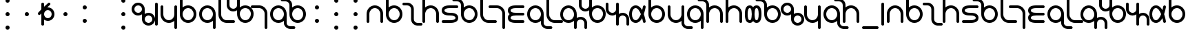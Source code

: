 SplineFontDB: 3.0
FontName: TheodianSans
FullName: Theodian Sans
FamilyName: Theodian Sans
Weight: Medium
Copyright: Copyright (C) from 2017 by Miles B Huff per CC BY-SA v4.0
Version: 001.000
StrokeWidth: 50
ItalicAngle: 0
UnderlinePosition: -500
UnderlineWidth: 100
Ascent: 500
Descent: 500
sfntRevision: 0x00010000
LayerCount: 2
Layer: 0 0 "Back"  1
Layer: 1 0 "Fore"  0
XUID: [1021 268 700552067 2524985]
FSType: 0
OS2Version: 4
OS2_WeightWidthSlopeOnly: 0
OS2_UseTypoMetrics: 1
CreationTime: 1508140712
ModificationTime: 1508468790
PfmFamily: 33
TTFWeight: 500
TTFWidth: 5
LineGap: 100
VLineGap: 0
Panose: 2 0 6 3 0 0 0 0 0 0
OS2TypoAscent: 0
OS2TypoAOffset: 1
OS2TypoDescent: 0
OS2TypoDOffset: 1
OS2TypoLinegap: 100
OS2WinAscent: 0
OS2WinAOffset: 1
OS2WinDescent: 0
OS2WinDOffset: 1
HheadAscent: 0
HheadAOffset: 1
HheadDescent: 0
HheadDOffset: 1
OS2SubXSize: 650
OS2SubYSize: 500
OS2SubXOff: 0
OS2SubYOff: -500
OS2SupXSize: 650
OS2SupYSize: 500
OS2SupXOff: 0
OS2SupYOff: 500
OS2StrikeYSize: 100
OS2StrikeYPos: 0
OS2FamilyClass: 2048
OS2Vendor: 'PfEd'
Lookup: 260 0 0 "Diacritics"  {"Diacritic positions"  } ['mark' ('DFLT' <'dflt' > 'latn' <'dflt' > ) ]
MarkAttachClasses: 1
DEI: 91125
LangName: 1033 "" "" "" "FontForge : Theodian Sans : 16-10-2017" 
Encoding: UnicodeBmp
Compacted: 1
UnicodeInterp: none
NameList: Adobe Glyph List
DisplaySize: -36
AntiAlias: 1
FitToEm: 1
WidthSeparation: 100
WinInfo: 0 36 12
BeginPrivate: 8
BlueValues 27 [-550 -300 300 425 550 550]
BlueScale 7 0.00396
BlueShift 1 0
StdHW 5 [376]
StdVW 5 [500]
StemSnapH 11 [20 21 376]
StemSnapV 9 [376 500]
ExpansionFactor 4 0.06
EndPrivate
TeXData: 1 0 0 734003 262144 262144 524288 1048576 262144 783286 444596 497025 792723 393216 433062 380633 303038 157286 324010 404750 52429 2506097 1059062 262144
AnchorClass2: "Diacritic below"  "Diacritic positions" "Diacritic above"  "Diacritic positions" 
BeginChars: 65537 118

StartChar: space
Encoding: 32 32 0
Width: 700
Flags: W
LayerCount: 2
EndChar

StartChar: hyphen
Encoding: 45 45 1
Width: 700
Flags: W
LayerCount: 2
EndChar

StartChar: A
Encoding: 65 65 2
Width: 700
Flags: W
HStem: -300 21<86 114 586 614> 200 100<259.912 440.088>
VStem: 50 100<-291.562 89.3276> 550 100<-291.562 89.3276>
AnchorPoint: "Diacritic above" 350 500 basechar 0
AnchorPoint: "Diacritic below" 350 -500 basechar 0
LayerCount: 2
Fore
Refer: 28 97 S 1 0 0 1 0 0 2
Validated: 1
EndChar

StartChar: B
Encoding: 66 66 3
Width: 700
Flags: W
HStem: -300 100<259.912 440.088> 200 100<259.869 440.088> 530 20<86 114>
VStem: 50 100<-89.3276 90.8491 224 541.562> 550 100<-90.0884 90.0884>
LayerCount: 2
Fore
Refer: 43 112 S 1 0 0 1 0 0 2
Validated: 1
EndChar

StartChar: C
Encoding: 67 67 4
Width: 626
Flags: W
HStem: -425 100<428.923 666.943> 325 100<-40.9824 196.073>
VStem: 264 100<-259.944 257.98>
LayerCount: 2
Fore
Refer: 30 99 S 1 0 0 1 0 0 2
Validated: 1
EndChar

StartChar: D
Encoding: 68 68 5
Width: 700
Flags: W
HStem: -300 21<87.5 115.5 587.5 615.5> 200 100<261.536 440.936> 530 20<87.5 115.5>
VStem: 50 100<-291.035 87.4133 224 541.035> 550 100<-291.035 89.3276>
LayerCount: 2
Fore
Refer: 47 116 S 1 0 0 1 0 0 2
Validated: 1
EndChar

StartChar: E
Encoding: 69 69 6
Width: 700
Flags: W
HStem: -300 100<59.0176 499.763> -50 100<201.085 499.763> 200 100<201.085 640.943>
VStem: 50 100<87.074 162.926> 550 100<-162.926 -87.074>
CounterMasks: 1 e0
AnchorPoint: "Diacritic below" 350 -500 basechar 0
AnchorPoint: "Diacritic above" 350 500 basechar 0
LayerCount: 2
Fore
Refer: 32 101 S 1 0 0 1 0 0 2
Validated: 1
EndChar

StartChar: F
Encoding: 70 70 7
Width: 700
Flags: W
HStem: -300 100<260.539 440.751> 200 100<260.362 440.751> 450 100<-252.942 -14.9226>
VStem: 50 100<-89.3276 90.8491 223 384.944> 550 100<-90.0884 90.0884>
LayerCount: 2
Fore
Refer: 33 102 S 1 0 0 1 0 0 2
Validated: 1
EndChar

StartChar: G
Encoding: 71 71 8
Width: 500
Flags: W
HStem: -300 100<260.672 641.562> 530 20<86 114>
VStem: 50 100<-89.3276 541.562>
LayerCount: 2
Fore
Refer: 38 107 S 1 0 0 1 0 0 2
Validated: 1
EndChar

StartChar: H
Encoding: 72 72 9
Width: 500
Flags: W
HStem: -550 21<385.5 412.5> 200 100<-140.942 237.093>
VStem: 350 100<-540.604 85.3>
LayerCount: 2
Fore
Refer: 35 104 S 1 0 0 1 0 0 2
Validated: 1
EndChar

StartChar: I
Encoding: 73 73 10
Width: 700
Flags: W
HStem: -300 100<200.876 641.562> -50 100<193.087 639.562> 200 100<200.876 641.562>
VStem: 50 100<-162.926 -83.1959 83.021 162.926>
CounterMasks: 1 e0
AnchorPoint: "Diacritic below" 350 -500 basechar 0
AnchorPoint: "Diacritic above" 350 500 basechar 0
LayerCount: 2
Fore
Refer: 36 105 S 1 0 0 1 0 0 2
Validated: 1
EndChar

StartChar: J
Encoding: 74 74 11
Width: 700
Flags: W
HStem: -550 100<715.932 954.982> -300 100<260.539 440.777> 200 100<260.539 440.751>
VStem: 50 100<-90.0884 90.0884> 550 100<-385.4 -224 -90.8491 89.3276>
LayerCount: 2
Fore
Refer: 52 121 S 1 0 0 1 0 0 2
Validated: 1
EndChar

StartChar: K
Encoding: 75 75 12
Width: 500
Flags: W
HStem: -300 100<260.672 641.562> 530 20<86 114>
VStem: 50 100<-89.3276 541.562>
LayerCount: 2
Fore
Refer: 38 107 S 1 0 0 1 0 0 2
Validated: 1
EndChar

StartChar: L
Encoding: 76 76 13
Width: 876
Flags: W
HStem: -550 21<586 614 962 990> -300 100<259.912 440.131> -174 100<712.589 860.633> 200 100<259.912 440.088>
VStem: 50 100<-90.0884 90.0884> 550 100<-541.562 -236.387 -90.8491 89.3276> 926 100<-541.562 -241.02>
LayerCount: 2
Fore
Refer: 39 108 S 1 0 0 1 0 0 2
Validated: 1
EndChar

StartChar: M
Encoding: 77 77 14
Width: 876
Flags: W
HStem: -300 100<435.064 615.241> 74 100<14.5606 162.848> 200 100<435.37 615.241> 530 20<-115.5 -87.5 260.5 288.5>
VStem: -150 100<241.02 541.035> 226 100<-89.3276 90.8491 235.945 541.035> 726 100<-87.9184 87.9184>
LayerCount: 2
Fore
Refer: 40 109 S 1 0 0 1 0 0 2
Validated: 1
EndChar

StartChar: N
Encoding: 78 78 15
Width: 752
Flags: W
HStem: -425 21<363.5 390.5 739.5 766.5> -49 100<113.093 267.943 489.093 637.077> 405 20<-12.5 14.5 363.5 390.5>
VStem: -50 100<113.6 415.604> 326 100<-415.604 -111.83 109.498 415.604> 702 100<-415.604 -114.056>
CounterMasks: 1 1c
LayerCount: 2
Fore
Refer: 41 110 S 1 0 0 1 0 0 2
Validated: 1
EndChar

StartChar: O
Encoding: 79 79 16
Width: 700
Flags: W
HStem: -300 100<223.161 349.266> 200 100<223.161 349.315>
VStem: 50 100<-108.733 108.733> 550 100<-283.668 -156.905 156.387 259.999>
AnchorPoint: "Diacritic below" 350 -500 basechar 0
AnchorPoint: "Diacritic above" 350 500 basechar 0
LayerCount: 2
Fore
Refer: 42 111 S 1 0 0 1 0 0 2
Validated: 1
EndChar

StartChar: P
Encoding: 80 80 17
Width: 700
Flags: W
HStem: -300 100<259.912 440.088> 200 100<259.869 440.088> 530 20<86 114>
VStem: 50 100<-89.3276 90.8491 224 541.562> 550 100<-90.0884 90.0884>
LayerCount: 2
Fore
Refer: 43 112 S 1 0 0 1 0 0 2
Validated: 1
EndChar

StartChar: Q
Encoding: 81 81 18
Width: 700
Flags: W
HStem: -550 100<716.112 953.5> -300 100<259.064 438.464> 280 20<84.5 112.5 584.5 612.5>
VStem: 50 100<-89.3276 291.035> 550 100<-382.98 -224 -87.4133 291.035>
LayerCount: 2
Fore
Refer: 62 331 S 1 0 0 1 0 0 2
Validated: 1
EndChar

StartChar: R
Encoding: 82 82 19
Width: 700
Flags: W
HStem: -550 21<585.5 612.5> -300 100<259.249 439.638> 200 100<259.249 439.461>
VStem: 50 100<-90.0884 90.0884> 550 100<-540.604 -223 -90.8491 89.3276>
LayerCount: 2
Fore
Refer: 45 114 S 1 0 0 1 0 0 2
Validated: 1
EndChar

StartChar: S
Encoding: 83 83 20
Width: 700
Flags: W
HStem: -300 21<87.5 115.5 587.5 615.5> 200 100<261.536 440.936> 450 100<-253.5 -16.1118>
VStem: 50 100<-291.035 87.4133 224 382.98> 550 100<-291.035 89.3276>
LayerCount: 2
Fore
Refer: 46 115 S 1 0 0 1 0 0 2
Validated: 1
EndChar

StartChar: T
Encoding: 84 84 21
Width: 700
Flags: W
HStem: -300 21<87.5 115.5 587.5 615.5> 200 100<261.536 440.936> 530 20<87.5 115.5>
VStem: 50 100<-291.035 87.4133 224 541.035> 550 100<-291.035 89.3276>
LayerCount: 2
Fore
Refer: 47 116 S 1 0 0 1 0 0 2
Validated: 1
EndChar

StartChar: U
Encoding: 85 85 22
Width: 700
Flags: W
HStem: -300 100<186.974 267.119 431.989 512.704> 200 100<186.974 267.711 431.761 512.704>
VStem: 50 100<-150.78 150.78> 299 101<-158.178 158.883> 550 100<-150.78 150.78>
AnchorPoint: "Diacritic below" 350 -500 basechar 0
AnchorPoint: "Diacritic above" 350 500 basechar 0
LayerCount: 2
Fore
Refer: 48 117 S 1 0 0 1 0 0 2
Validated: 1
EndChar

StartChar: V
Encoding: 86 86 23
Width: 700
Flags: W
HStem: -300 100<260.539 440.751> 200 100<260.362 440.751> 450 100<-252.942 -14.9226>
VStem: 50 100<-89.3276 90.8491 223 384.944> 550 100<-90.0884 90.0884>
LayerCount: 2
Fore
Refer: 33 102 S 1 0 0 1 0 0 2
Validated: 1
EndChar

StartChar: W
Encoding: 87 87 24
Width: 752
Flags: W
HStem: -425 100<490.746 636.048> -49 100<110.6 264.882 489.692 636.048> 325 100<114.746 260.048>
VStem: -50 100<114.367 259.633> 326 100<-257.98 -112.715 112.715 257.98> 702 100<-259.633 -114.367>
CounterMasks: 1 1c
LayerCount: 2
Fore
Refer: 50 119 S 1 0 0 1 0 0 2
Validated: 1
EndChar

StartChar: X
Encoding: 88 88 25
Width: 700
Flags: W
HStem: -550 21<587.5 615.5> -300 100<261.58 440.182> 280 20<87.5 115.5 587.5 615.5>
VStem: 50 100<-86.5091 291.035> 550 100<-541.035 -224 -88.8887 291.035>
LayerCount: 2
Fore
Refer: 51 120 S 1 0 0 1 0 0 2
Validated: 1
EndChar

StartChar: Y
Encoding: 89 89 26
Width: 700
Flags: W
HStem: -550 100<715.932 954.982> -300 100<260.539 440.777> 200 100<260.539 440.751>
VStem: 50 100<-90.0884 90.0884> 550 100<-385.4 -224 -90.8491 89.3276>
LayerCount: 2
Fore
Refer: 52 121 S 1 0 0 1 0 0 2
Validated: 1
EndChar

StartChar: Z
Encoding: 90 90 27
Width: 700
Flags: W
HStem: -300 21<87.5 115.5 587.5 615.5> 200 100<261.536 440.936> 450 100<-253.5 -16.1118>
VStem: 50 100<-291.035 87.4133 224 382.98> 550 100<-291.035 89.3276>
LayerCount: 2
Fore
Refer: 46 115 S 1 0 0 1 0 0 2
Validated: 1
EndChar

StartChar: a
Encoding: 97 97 28
Width: 700
Flags: W
HStem: -300 21G<86 114 586 614> 200 100<259.912 440.088>
VStem: 50 100<-291.562 89.3276> 550 100<-291.562 89.3276>
AnchorPoint: "Diacritic above" 350 500 basechar 0
AnchorPoint: "Diacritic below" 350 -500 basechar 0
LayerCount: 2
Fore
SplineSet
150 -250 m 2
 150 -278 128 -300 100 -300 c 0
 72 -300 50 -278 50 -250 c 2
 50 0 l 2
 50 166 184 300 350 300 c 0
 516 300 650 166 650 0 c 2
 650 -250 l 2
 650 -278 628 -300 600 -300 c 0
 572 -300 550 -278 550 -250 c 2
 550 0 l 2
 550 110 460 200 350 200 c 0
 240 200 150 110 150 0 c 2
 150 -250 l 2
EndSplineSet
Validated: 1
EndChar

StartChar: b
Encoding: 98 98 29
Width: 700
Flags: W
HStem: -300 100<259.912 440.088> 200 100<259.869 440.088> 530 20<86 114>
VStem: 50 100<-89.3276 90.8491 224 541.562> 550 100<-90.0884 90.0884>
LayerCount: 2
Fore
Refer: 43 112 S 1 0 0 1 0 0 2
Validated: 1
EndChar

StartChar: c
Encoding: 99 99 30
Width: 626
Flags: W
HStem: -425 100<428.923 666.943> 325 100<-40.9824 196.073>
VStem: 264 100<-259.944 257.98>
LayerCount: 2
Fore
SplineSet
485 -424 m 0
 359 -416 264 -312 264 -187 c 2
 264 187 l 2
 264 263 201 325 125 325 c 2
 1 325 l 2
 -26 325 -50 346 -50 375 c 0
 -50 404 -26 425 1 425 c 2
 125 425 l 2
 257 425 364 319 364 187 c 2
 364 -187 l 2
 364 -261 423 -325 501 -325 c 2
 627 -325 l 2
 654 -325 676 -348 676 -375 c 0
 676 -402 654 -425 627 -425 c 2
 501 -425 l 2
 496 -425 490 -424 485 -424 c 0
EndSplineSet
Validated: 1
EndChar

StartChar: d
Encoding: 100 100 31
Width: 700
Flags: W
HStem: -300 21<87.5 115.5 587.5 615.5> 200 100<261.536 440.936> 530 20<87.5 115.5>
VStem: 50 100<-291.035 87.4133 224 541.035> 550 100<-291.035 89.3276>
LayerCount: 2
Fore
Refer: 47 116 S 1 0 0 1 0 0 2
Validated: 1
EndChar

StartChar: e
Encoding: 101 101 32
Width: 700
Flags: W
HStem: -300 100<59.0176 499.763> -50 100<201.085 499.763> 200 100<201.085 640.943>
VStem: 50 100<87.074 162.926> 550 100<-162.926 -87.074>
CounterMasks: 1 e0
AnchorPoint: "Diacritic below" 350 -500 basechar 0
AnchorPoint: "Diacritic above" 350 500 basechar 0
LayerCount: 2
Fore
SplineSet
601 300 m 2
 628 300 650 277 650 250 c 0
 650 223 628 200 601 200 c 2
 351 200 l 2
 228 200 150 175 150 125 c 0
 150 75 228 50 351 50 c 0
 446 50 650 42 650 -125 c 0
 650 -292 446 -300 351 -300 c 2
 101 -300 l 2
 74 -300 50 -279 50 -250 c 0
 50 -221 74 -200 101 -200 c 2
 351 -200 l 2
 473 -200 550 -175 550 -125 c 0
 550 -75 473 -50 351 -50 c 0
 255 -50 50 -42 50 125 c 0
 50 292 255 300 351 300 c 2
 601 300 l 2
EndSplineSet
Validated: 1
EndChar

StartChar: f
Encoding: 102 102 33
Width: 700
Flags: W
HStem: -300 100<260.539 440.751> 200 100<260.362 440.751> 450 100<-252.942 -14.9226>
VStem: 50 100<-89.3276 90.8491 223 384.944> 550 100<-90.0884 90.0884>
LayerCount: 2
Fore
SplineSet
-71 549 m 0
 55 541 150 437 150 312 c 2
 150 223 l 1
 204 271 274 300 351 300 c 0
 516 300 650 166 650 0 c 0
 650 -166 516 -300 351 -300 c 0
 185 -300 50 -166 50 0 c 2
 50 312 l 2
 50 386 -9 450 -87 450 c 2
 -213 450 l 2
 -240 450 -262 473 -262 500 c 0
 -262 527 -240 550 -213 550 c 2
 -87 550 l 2
 -82 550 -76 549 -71 549 c 0
150 0 m 0
 150 -110 240 -200 351 -200 c 0
 461 -200 550 -110 550 0 c 0
 550 110 461 200 351 200 c 0
 240 200 150 110 150 0 c 0
EndSplineSet
Validated: 1
EndChar

StartChar: g
Encoding: 103 103 34
Width: 500
Flags: W
HStem: -300 100<260.672 641.562> 530 20<86 114>
VStem: 50 100<-89.3276 541.562>
LayerCount: 2
Fore
Refer: 38 107 S 1 0 0 1 0 0 2
Validated: 1
EndChar

StartChar: h
Encoding: 104 104 35
Width: 500
Flags: W
HStem: -550 21G<385.5 412.5> 200 100<-140.942 237.093>
VStem: 350 100<-540.604 85.3>
LayerCount: 2
Fore
SplineSet
165 300 m 1
 325 292 450 157 450 0 c 2
 450 -500 l 2
 450 -529 426 -550 399 -550 c 0
 372 -550 350 -527 350 -500 c 2
 350 0 l 2
 350 104 269 191 164 199 c 0
 159 199 154 200 149 200 c 2
 -101 200 l 2
 -128 200 -150 223 -150 250 c 0
 -150 277 -128 300 -101 300 c 2
 165 300 l 1
EndSplineSet
Validated: 1
EndChar

StartChar: i
Encoding: 105 105 36
Width: 700
Flags: W
HStem: -300 100<200.876 641.562> -50 100<193.087 639.562> 200 100<200.876 641.562>
VStem: 50 100<-162.926 -83.1959 83.021 162.926>
CounterMasks: 1 e0
AnchorPoint: "Diacritic below" 350 -500 basechar 0
AnchorPoint: "Diacritic above" 350 500 basechar 0
LayerCount: 2
Fore
SplineSet
117 0 m 1
 81 26 50 68 50 125 c 0
 50 292 255 300 350 300 c 2
 600 300 l 2
 628 300 650 278 650 250 c 0
 650 222 628 200 600 200 c 2
 350 200 l 2
 227 200 150 175 150 125 c 0
 150 110 154 100 162 91 c 0
 178 74 215 60 268 54 c 0
 294 51 323 50 350 50 c 2
 598 50 l 2
 626 50 648 28 648 0 c 0
 648 -28 626 -50 598 -50 c 2
 350 -50 l 2
 284 -50 204 -59 172 -83 c 0
 157 -94 150 -106 150 -125 c 0
 150 -175 227 -200 350 -200 c 2
 600 -200 l 2
 628 -200 650 -222 650 -250 c 0
 650 -278 628 -300 600 -300 c 2
 350 -300 l 2
 255 -300 50 -292 50 -125 c 0
 50 -72 75 -32 109 -6 c 0
 112 -4 115 -1 117 0 c 1
EndSplineSet
Validated: 1
EndChar

StartChar: j
Encoding: 106 106 37
Width: 700
Flags: W
HStem: -550 100<715.932 954.982> -300 100<260.539 440.777> 200 100<260.539 440.751>
VStem: 50 100<-90.0884 90.0884> 550 100<-385.4 -224 -90.8491 89.3276>
LayerCount: 2
Fore
Refer: 52 121 S 1 0 0 1 0 0 2
Validated: 1
EndChar

StartChar: k
Encoding: 107 107 38
Width: 500
Flags: W
HStem: -300 100<260.672 641.562> 530 20G<86 114>
VStem: 50 100<-89.3276 541.562>
LayerCount: 2
Fore
SplineSet
50 500 m 2
 50 528 72 550 100 550 c 0
 128 550 150 528 150 500 c 2
 150 0 l 2
 150 -110 240 -200 350 -200 c 2
 600 -200 l 2
 628 -200 650 -222 650 -250 c 0
 650 -278 628 -300 600 -300 c 2
 350 -300 l 2
 184 -300 50 -166 50 0 c 2
 50 500 l 2
EndSplineSet
Validated: 1
EndChar

StartChar: l
Encoding: 108 108 39
Width: 876
Flags: W
HStem: -550 21G<586 614 962 990> -300 100<259.912 440.131> -174 100<712.589 860.633> 200 100<259.912 440.088>
VStem: 50 100<-90.0884 90.0884> 550 100<-541.562 -236.387 -90.8491 89.3276> 926 100<-541.562 -241.02>
LayerCount: 2
Fore
SplineSet
788 -174 m 0
 710 -174 650 -233 650 -312 c 2
 650 -500 l 2
 650 -528 628 -550 600 -550 c 0
 572 -550 550 -528 550 -500 c 2
 550 -224 l 1
 496 -272 427 -300 350 -300 c 0
 184 -300 50 -166 50 0 c 0
 50 166 184 300 350 300 c 0
 516 300 650 166 650 0 c 2
 650 -118 l 1
 690 -89 736 -74 788 -74 c 0
 920 -74 1026 -180 1026 -312 c 2
 1026 -500 l 2
 1026 -528 1004 -550 976 -550 c 0
 948 -550 926 -528 926 -500 c 2
 926 -312 l 2
 926 -236 864 -174 788 -174 c 0
550 0 m 0
 550 110 460 200 350 200 c 0
 240 200 150 110 150 0 c 0
 150 -110 240 -200 350 -200 c 0
 460 -200 550 -110 550 0 c 0
EndSplineSet
Validated: 1
EndChar

StartChar: m
Encoding: 109 109 40
Width: 876
Flags: W
HStem: -300 100<435.064 615.241> 74 100<14.5606 162.848> 200 100<435.37 615.241> 530 20G<-115.5 -87.5 260.5 288.5>
VStem: -150 100<241.02 541.035> 226 100<-89.3276 90.8491 235.945 541.035> 726 100<-87.9184 87.9184>
LayerCount: 2
Fore
SplineSet
87 174 m 0
 166 174 226 232 226 312 c 2
 226 500 l 2
 226 526 246 550 275 550 c 0
 302 550 326 529 326 500 c 2
 326 224 l 1
 380 272 449 300 525 300 c 0
 691 300 826 166 826 0 c 0
 826 -166 691 -300 525 -300 c 0
 359 -300 226 -166 226 0 c 2
 226 118 l 1
 185 89 139 74 87 74 c 0
 -45 74 -150 180 -150 312 c 2
 -150 500 l 2
 -150 526 -130 550 -101 550 c 0
 -74 550 -50 529 -50 500 c 2
 -50 312 l 2
 -50 236 11 174 87 174 c 0
326 0 m 0
 326 -110 415 -200 525 -200 c 0
 635 -200 726 -110 726 0 c 0
 726 110 635 200 525 200 c 0
 415 200 326 110 326 0 c 0
EndSplineSet
Validated: 1
EndChar

StartChar: n
Encoding: 110 110 41
Width: 752
Flags: W
HStem: -425 21G<363.5 390.5 739.5 766.5> -49 100<113.093 267.943 489.093 637.077> 405 20G<-12.5 14.5 363.5 390.5>
VStem: -50 100<113.6 415.604> 326 100<-415.604 -111.83 109.498 415.604> 702 100<-415.604 -114.056>
CounterMasks: 1 1c
LayerCount: 2
Fore
SplineSet
702 -187 m 2
 702 -113 643 -49 565 -49 c 0
 486 -49 426 -109 426 -187 c 2
 426 -375 l 2
 426 -402 404 -425 377 -425 c 0
 350 -425 326 -404 326 -375 c 2
 326 -7 l 1
 290 -32 242 -51 189 -51 c 0
 183 -51 178 -50 172 -50 c 0
 74 -44 -3 21 -33 99 c 0
 -44 126 -50 156 -50 187 c 2
 -50 375 l 2
 -50 404 -26 425 1 425 c 0
 28 425 50 402 50 375 c 2
 50 187 l 2
 50 113 110 49 189 49 c 0
 270 49 326 110 326 187 c 2
 326 375 l 2
 326 404 350 425 377 425 c 0
 404 425 426 402 426 375 c 2
 426 7 l 1
 466 36 513 51 565 51 c 0
 570 51 576 50 581 50 c 0
 707 42 802 -62 802 -187 c 2
 802 -375 l 2
 802 -402 780 -425 753 -425 c 0
 726 -425 702 -404 702 -375 c 2
 702 -187 l 2
EndSplineSet
Validated: 1
EndChar

StartChar: o
Encoding: 111 111 42
Width: 700
Flags: W
HStem: -300 100<223.161 349.266> 200 100<223.161 349.315>
VStem: 50 100<-108.733 108.733> 550 100<-283.668 -156.905 156.387 259.999>
AnchorPoint: "Diacritic below" 350 -500 basechar 0
AnchorPoint: "Diacritic above" 350 500 basechar 0
LayerCount: 2
Fore
SplineSet
650 249 m 2
 650 244 l 1
 648 235 639 180 617 103 c 0
 609 74 599 42 587 10 c 1
 584 0 l 1
 591 -27 601 -50 609 -75 c 0
 636 -162 647 -232 649 -241 c 0
 649 -243 650 -245 650 -247 c 2
 650 -250 l 2
 650 -283 621 -299 599 -299 c 0
 587 -299 573 -295 563 -284 c 0
 557 -277 552 -265 551 -259 c 0
 550 -255 542 -205 522 -133 c 1
 471 -220 396 -300 287 -300 c 0
 123 -300 50 -132 50 0 c 0
 50 132 123 300 287 300 c 0
 396 300 472 218 522 133 c 1
 542 207 550 257 550 258 c 0
 550 259 551 260 551 260 c 1
 557 284 577 300 600 300 c 2
 604 300 l 2
 606 300 609 299 610 299 c 0
 635 293 650 271 650 249 c 2
476 0 m 1
 427 115 358 200 287 200 c 0
 208 200 150 112 150 0 c 0
 150 -112 208 -200 287 -200 c 0
 358 -200 427 -114 476 0 c 1
EndSplineSet
Validated: 1
EndChar

StartChar: p
Encoding: 112 112 43
Width: 700
Flags: W
HStem: -300 100<259.912 440.088> 200 100<259.869 440.088> 530 20G<86 114>
VStem: 50 100<-89.3276 90.8491 224 541.562> 550 100<-90.0884 90.0884>
LayerCount: 2
Fore
SplineSet
50 0 m 2
 50 500 l 2
 50 528 72 550 100 550 c 0
 128 550 150 528 150 500 c 2
 150 224 l 1
 204 272 273 300 350 300 c 0
 516 300 650 166 650 0 c 0
 650 -166 516 -300 350 -300 c 0
 184 -300 50 -166 50 0 c 2
150 0 m 0
 150 -110 240 -200 350 -200 c 0
 460 -200 550 -110 550 0 c 0
 550 110 460 200 350 200 c 0
 240 200 150 110 150 0 c 0
EndSplineSet
Validated: 1
EndChar

StartChar: q
Encoding: 113 113 44
Width: 700
Flags: W
HStem: -550 100<716.112 953.5> -300 100<259.064 438.464> 280 20<84.5 112.5 584.5 612.5>
VStem: 50 100<-89.3276 291.035> 550 100<-382.98 -224 -87.4133 291.035>
LayerCount: 2
Fore
Refer: 62 331 S 1 0 0 1 0 0 2
Validated: 1
EndChar

StartChar: r
Encoding: 114 114 45
Width: 700
Flags: W
HStem: -550 21G<585.5 612.5> -300 100<259.249 439.638> 200 100<259.249 439.461>
VStem: 50 100<-90.0884 90.0884> 550 100<-540.604 -223 -90.8491 89.3276>
LayerCount: 2
Fore
SplineSet
650 0 m 2
 650 -500 l 2
 650 -529 626 -550 599 -550 c 0
 572 -550 550 -527 550 -500 c 2
 550 -223 l 1
 496 -271 426 -300 349 -300 c 0
 184 -300 50 -166 50 0 c 0
 50 166 184 300 349 300 c 0
 515 300 650 166 650 0 c 2
550 0 m 0
 550 110 460 200 349 200 c 0
 239 200 150 110 150 0 c 0
 150 -110 239 -200 349 -200 c 0
 460 -200 550 -110 550 0 c 0
EndSplineSet
Validated: 1
EndChar

StartChar: s
Encoding: 115 115 46
Width: 700
Flags: W
HStem: -300 21G<87.5 115.5 587.5 615.5> 200 100<261.536 440.936> 450 100<-253.5 -16.1118>
VStem: 50 100<-291.035 87.4133 224 382.98> 550 100<-291.035 89.3276>
LayerCount: 2
Fore
SplineSet
150 0 m 2
 150 -250 l 2
 150 -276 130 -300 101 -300 c 0
 74 -300 50 -279 50 -250 c 2
 50 312 l 2
 50 388 -11 450 -87 450 c 2
 -213 450 l 2
 -242 450 -262 474 -262 500 c 0
 -262 526 -242 550 -213 550 c 2
 -87 550 l 2
 45 550 150 444 150 312 c 2
 150 224 l 1
 204 272 274 300 351 300 c 0
 517 300 650 166 650 0 c 2
 650 -250 l 2
 650 -276 630 -300 601 -300 c 0
 574 -300 550 -279 550 -250 c 2
 550 0 l 2
 550 110 461 200 351 200 c 0
 262 200 186 142 161 62 c 1
 152 44 150 21 150 0 c 2
EndSplineSet
Validated: 1
EndChar

StartChar: t
Encoding: 116 116 47
Width: 700
Flags: W
HStem: -300 21G<87.5 115.5 587.5 615.5> 200 100<261.536 440.936> 530 20G<87.5 115.5>
VStem: 50 100<-291.035 87.4133 224 541.035> 550 100<-291.035 89.3276>
LayerCount: 2
Fore
SplineSet
150 0 m 2
 150 -250 l 2
 150 -276 130 -300 101 -300 c 0
 74 -300 50 -279 50 -250 c 2
 50 500 l 2
 50 529 74 550 101 550 c 0
 130 550 150 526 150 500 c 2
 150 224 l 1
 204 272 274 300 351 300 c 0
 517 300 650 166 650 0 c 2
 650 -250 l 2
 650 -276 630 -300 601 -300 c 0
 574 -300 550 -279 550 -250 c 2
 550 0 l 2
 550 110 461 200 351 200 c 0
 262 200 186 142 161 62 c 1
 152 44 150 21 150 0 c 2
EndSplineSet
Validated: 1
EndChar

StartChar: u
Encoding: 117 117 48
Width: 700
Flags: W
HStem: -300 100<186.974 267.119 431.989 512.704> 200 100<186.974 267.711 431.761 512.704>
VStem: 50 100<-150.78 150.78> 299 101<-158.178 158.883> 550 100<-150.78 150.78>
AnchorPoint: "Diacritic below" 350 -500 basechar 0
AnchorPoint: "Diacritic above" 350 500 basechar 0
LayerCount: 2
Fore
SplineSet
349 -234 m 1
 322 -273 282 -300 225 -300 c 0
 57 -300 50 -95 50 0 c 0
 50 95 57 300 225 300 c 0
 282 300 323 272 349 234 c 1
 376 273 418 300 475 300 c 0
 642 300 650 95 650 0 c 0
 650 -95 642 -300 475 -300 c 0
 417 -300 375 -272 349 -234 c 1
299 -0 m 1
 298 30 296 58 292 84 c 1
 282 176 264 200 225 200 c 0
 175 200 150 123 150 0 c 0
 150 -123 175 -200 225 -200 c 0
 264 -200 282 -175 292 -83 c 1
 296 -57 298 -28 299 -0 c 1
400 -0 m 1
 401 -30 403 -56 407 -83 c 1
 417 -175 435 -200 475 -200 c 0
 524 -200 550 -123 550 0 c 0
 550 123 524 200 475 200 c 0
 435 200 417 176 407 84 c 1
 403 58 401 28 400 -0 c 1
EndSplineSet
Validated: 1
EndChar

StartChar: v
Encoding: 118 118 49
Width: 700
Flags: W
HStem: -300 100<260.539 440.751> 200 100<260.362 440.751> 450 100<-252.942 -14.9226>
VStem: 50 100<-89.3276 90.8491 223 384.944> 550 100<-90.0884 90.0884>
LayerCount: 2
Fore
Refer: 33 102 S 1 0 0 1 0 0 2
Validated: 1
EndChar

StartChar: w
Encoding: 119 119 50
Width: 752
Flags: W
HStem: -425 100<490.746 636.048> -49 100<110.6 264.882 489.692 636.048> 325 100<114.746 260.048>
VStem: -50 100<114.367 259.633> 326 100<-257.98 -112.715 112.715 257.98> 702 100<-259.633 -114.367>
CounterMasks: 1 1c
LayerCount: 2
Fore
SplineSet
-50 187 m 0
 -50 319 56 425 187 425 c 0
 319 425 426 319 426 187 c 2
 426 7 l 1
 466 35 512 51 563 51 c 0
 695 51 802 -55 802 -187 c 0
 802 -319 695 -425 563 -425 c 0
 432 -425 326 -319 326 -187 c 2
 326 -7 l 1
 285 -36 239 -51 187 -51 c 0
 56 -51 -50 55 -50 187 c 0
50 187 m 0
 50 111 111 49 187 49 c 0
 264 49 326 111 326 187 c 0
 326 263 264 325 187 325 c 0
 111 325 50 263 50 187 c 0
702 -187 m 0
 702 -111 640 -49 563 -49 c 0
 487 -49 426 -111 426 -187 c 0
 426 -263 487 -325 563 -325 c 0
 640 -325 702 -263 702 -187 c 0
EndSplineSet
Validated: 1
EndChar

StartChar: x
Encoding: 120 120 51
Width: 700
Flags: W
HStem: -550 21G<587.5 615.5> -300 100<261.58 440.182> 280 20G<87.5 115.5 587.5 615.5>
VStem: 50 100<-86.5091 291.035> 550 100<-541.035 -224 -88.8887 291.035>
LayerCount: 2
Fore
SplineSet
550 -224 m 1
 505 -264 438 -297 365 -300 c 0
 360 -300 356 -300 351 -300 c 0
 185 -300 50 -166 50 0 c 2
 50 250 l 2
 50 279 74 300 101 300 c 0
 130 300 150 276 150 250 c 2
 150 0 l 2
 150 -110 241 -200 351 -200 c 0
 448 -200 516 -135 541 -62 c 1
 547 -41 550 -21 550 0 c 2
 550 250 l 2
 550 279 574 300 601 300 c 0
 630 300 650 276 650 250 c 2
 650 -500 l 2
 650 -526 630 -550 601 -550 c 0
 574 -550 550 -529 550 -500 c 2
 550 -224 l 1
EndSplineSet
Validated: 1
EndChar

StartChar: y
Encoding: 121 121 52
Width: 700
Flags: W
HStem: -550 100<715.932 954.982> -300 100<260.539 440.777> 200 100<260.539 440.751>
VStem: 50 100<-90.0884 90.0884> 550 100<-385.4 -224 -90.8491 89.3276>
LayerCount: 2
Fore
SplineSet
650 -312 m 2
 650 -386 710 -450 789 -450 c 2
 913 -450 l 2
 940 -450 964 -471 964 -500 c 0
 964 -529 940 -550 913 -550 c 2
 789 -550 l 2
 783 -550 778 -549 772 -549 c 0
 674 -543 597 -478 567 -400 c 0
 556 -373 550 -343 550 -312 c 2
 550 -224 l 1
 497 -272 427 -300 351 -300 c 0
 185 -300 50 -166 50 0 c 0
 50 166 185 300 351 300 c 0
 516 300 650 166 650 0 c 2
 650 -312 l 2
550 0 m 0
 550 110 461 200 351 200 c 0
 240 200 150 110 150 0 c 0
 150 -110 240 -200 351 -200 c 0
 461 -200 550 -110 550 0 c 0
EndSplineSet
Validated: 1
EndChar

StartChar: z
Encoding: 122 122 53
Width: 700
Flags: W
HStem: -300 21<87.5 115.5 587.5 615.5> 200 100<261.536 440.936> 450 100<-253.5 -16.1118>
VStem: 50 100<-291.035 87.4133 224 382.98> 550 100<-291.035 89.3276>
LayerCount: 2
Fore
Refer: 46 115 S 1 0 0 1 0 0 2
Validated: 1
EndChar

StartChar: aacute
Encoding: 225 225 54
Width: 700
Flags: W
HStem: -300 21<86 114 586 614> 200 100<259.912 440.088> 450 100<58.4375 641.562>
VStem: 50 100<-291.562 89.3276> 550 100<-291.562 89.3276>
LayerCount: 2
Fore
Refer: 71 769 N 1 0 0 1 0 0 2
Refer: 28 97 N 1 0 0 1 0 0 3
Validated: 1
EndChar

StartChar: eacute
Encoding: 233 233 55
Width: 700
Flags: W
HStem: -300 100<59.0176 499.763> -50 100<201.085 499.763> 200 100<201.085 640.943> 450 100<58.4375 641.562>
VStem: 50 100<87.074 162.926> 550 100<-162.926 -87.074>
LayerCount: 2
Fore
Refer: 71 769 N 1 0 0 1 0 0 2
Refer: 32 101 N 1 0 0 1 0 0 3
Validated: 1
EndChar

StartChar: iacute
Encoding: 237 237 56
Width: 700
Flags: W
HStem: -300 100<200.876 641.562> -50 100<193.087 639.562> 200 100<200.876 641.562> 450 100<58.4375 641.562>
VStem: 50 100<-162.926 -83.1959 83.021 162.926>
LayerCount: 2
Fore
Refer: 71 769 N 1 0 0 1 0 0 2
Refer: 73 305 N 1 0 0 1 0 0 3
Validated: 1
EndChar

StartChar: oacute
Encoding: 243 243 57
Width: 700
Flags: W
HStem: -300 100<223.161 349.266> 200 100<223.161 349.315> 450 100<58.4375 641.562>
VStem: 50 100<-108.733 108.733> 550 100<-283.668 -156.905 156.387 259.999>
LayerCount: 2
Fore
Refer: 71 769 N 1 0 0 1 0 0 2
Refer: 42 111 N 1 0 0 1 0 0 3
Validated: 1
EndChar

StartChar: uacute
Encoding: 250 250 58
Width: 700
Flags: W
HStem: -300 100<186.974 267.119 431.989 512.704> 200 100<186.974 267.711 431.761 512.704> 450 100<58.4375 641.562>
VStem: 50 100<-150.78 150.78> 299 101<-158.178 158.883> 550 100<-150.78 150.78>
LayerCount: 2
Fore
Refer: 71 769 N 1 0 0 1 0 0 2
Refer: 48 117 N 1 0 0 1 0 0 3
Validated: 1
EndChar

StartChar: amacron
Encoding: 257 257 59
Width: 700
Flags: W
HStem: -300 21<86 114 586 614> 200 100<259.912 440.088> 450 100<58.4375 641.562>
VStem: 50 100<-291.562 89.3276> 550 100<-291.562 89.3276>
LayerCount: 2
Fore
Refer: 72 772 N 1 0 0 1 0 0 2
Refer: 28 97 N 1 0 0 1 0 0 3
Validated: 1
EndChar

StartChar: emacron
Encoding: 275 275 60
Width: 700
Flags: W
HStem: -300 100<59.0176 499.763> -50 100<201.085 499.763> 200 100<201.085 640.943> 450 100<58.4375 641.562>
VStem: 50 100<87.074 162.926> 550 100<-162.926 -87.074>
LayerCount: 2
Fore
Refer: 72 772 N 1 0 0 1 0 0 2
Refer: 32 101 N 1 0 0 1 0 0 3
Validated: 1
EndChar

StartChar: imacron
Encoding: 299 299 61
Width: 700
Flags: W
HStem: -300 100<200.876 641.562> -50 100<193.087 639.562> 200 100<200.876 641.562> 450 100<58.4375 641.562>
VStem: 50 100<-162.926 -83.1959 83.021 162.926>
LayerCount: 2
Fore
Refer: 72 772 N 1 0 0 1 0 0 2
Refer: 73 305 N 1 0 0 1 0 0 3
Validated: 1
EndChar

StartChar: eng
Encoding: 331 331 62
Width: 700
Flags: W
HStem: -550 100<716.112 953.5> -300 100<259.064 438.464> 280 20G<84.5 112.5 584.5 612.5>
VStem: 50 100<-89.3276 291.035> 550 100<-382.98 -224 -87.4133 291.035>
LayerCount: 2
Fore
SplineSet
550 0 m 2
 550 250 l 2
 550 276 570 300 599 300 c 0
 626 300 650 279 650 250 c 2
 650 -312 l 2
 650 -388 711 -450 787 -450 c 2
 913 -450 l 2
 942 -450 962 -474 962 -500 c 0
 962 -526 942 -550 913 -550 c 2
 787 -550 l 2
 655 -550 550 -444 550 -312 c 2
 550 -224 l 1
 496 -272 426 -300 349 -300 c 0
 183 -300 50 -166 50 0 c 2
 50 250 l 2
 50 276 70 300 99 300 c 0
 126 300 150 279 150 250 c 2
 150 0 l 2
 150 -110 239 -200 349 -200 c 0
 438 -200 514 -142 539 -62 c 1
 548 -44 550 -21 550 0 c 2
EndSplineSet
Validated: 1
EndChar

StartChar: omacron
Encoding: 333 333 63
Width: 700
Flags: W
HStem: -300 100<223.161 349.266> 200 100<223.161 349.315> 450 100<58.4375 641.562>
VStem: 50 100<-108.733 108.733> 550 100<-283.668 -156.905 156.387 259.999>
LayerCount: 2
Fore
Refer: 72 772 N 1 0 0 1 0 0 2
Refer: 42 111 N 1 0 0 1 0 0 3
Validated: 1
EndChar

StartChar: umacron
Encoding: 363 363 64
Width: 700
Flags: W
HStem: -300 100<186.974 267.119 431.989 512.704> 200 100<186.974 267.711 431.761 512.704> 450 100<58.4375 641.562>
VStem: 50 100<-150.78 150.78> 299 101<-158.178 158.883> 550 100<-150.78 150.78>
LayerCount: 2
Fore
Refer: 72 772 N 1 0 0 1 0 0 2
Refer: 48 117 N 1 0 0 1 0 0 3
Validated: 1
EndChar

StartChar: uni0254
Encoding: 596 596 65
Width: 700
Flags: W
HStem: -300 100<259.912 440.088> 200 100<259.912 440.088>
VStem: 50 100<-90.0884 90.0884> 550 100<-90.0884 90.0884>
AnchorPoint: "Diacritic below" 350 -500 basechar 0
AnchorPoint: "Diacritic above" 350 500 basechar 0
LayerCount: 2
Fore
SplineSet
150 0 m 0
 150 -110 240 -200 350 -200 c 0
 460 -200 550 -110 550 0 c 0
 550 110 460 200 350 200 c 0
 240 200 150 110 150 0 c 0
50 0 m 0
 50 166 184 300 350 300 c 0
 516 300 650 166 650 0 c 0
 650 -166 516 -300 350 -300 c 0
 184 -300 50 -166 50 0 c 0
EndSplineSet
Validated: 1
EndChar

StartChar: uni0259
Encoding: 601 601 66
Width: 700
Flags: W
HStem: -300 100<437.074 512.926> 200 100<187.074 262.926>
VStem: 50 100<-291.562 149.124> 300 100<-149.124 149.124> 550 100<-149.124 291.562>
CounterMasks: 1 38
AnchorPoint: "Diacritic below" 350 -500 basechar 0
AnchorPoint: "Diacritic above" 350 500 basechar 0
LayerCount: 2
Fore
SplineSet
550 250 m 2
 550 278 572 300 600 300 c 0
 628 300 650 278 650 250 c 2
 650 0 l 2
 650 -95 642 -300 475 -300 c 0
 308 -300 300 -95 300 0 c 0
 300 123 275 200 225 200 c 0
 175 200 150 123 150 0 c 2
 150 -250 l 2
 150 -278 128 -300 100 -300 c 0
 72 -300 50 -278 50 -250 c 2
 50 0 l 2
 50 95 58 300 225 300 c 0
 392 300 400 95 400 0 c 0
 400 -123 425 -200 475 -200 c 0
 525 -200 550 -123 550 0 c 2
 550 250 l 2
EndSplineSet
Validated: 1
EndChar

StartChar: uni025B
Encoding: 603 603 67
Width: 700
Flags: W
HStem: -300 100<260.15 640.982> 200 100<259.269 640.982>
VStem: 50 100<-88.5445 88.8985>
AnchorPoint: "Diacritic below" 350 -500 basechar 0
AnchorPoint: "Diacritic above" 350 500 basechar 0
LayerCount: 2
Fore
SplineSet
150 0 m 0
 150 -104 231 -195 338 -200 c 1
 599 -200 l 2
 626 -200 650 -221 650 -250 c 0
 650 -279 626 -300 599 -300 c 2
 333 -300 l 1
 207 -294 111 -209 71 -111 c 0
 57 -77 50 -39 50 0 c 0
 50 111 103 188 169 239 c 0
 218 277 275 300 349 300 c 2
 599 300 l 2
 626 300 650 279 650 250 c 0
 650 221 626 200 599 200 c 2
 338 200 l 1
 231 195 150 105 150 0 c 0
EndSplineSet
Validated: 1
EndChar

StartChar: afii57929
Encoding: 700 700 68
Width: 200
Flags: W
HStem: -425 21G<87.5 114.5> 405 20G<87.5 114.5>
VStem: 50 100<-415.604 415.604>
LayerCount: 2
Fore
SplineSet
101 -425 m 0
 74 -425 50 -404 50 -375 c 2
 50 375 l 2
 50 404 74 425 101 425 c 0
 128 425 150 402 150 375 c 2
 150 -375 l 2
 150 -402 128 -425 101 -425 c 0
EndSplineSet
Validated: 1
EndChar

StartChar: uni02C9
Encoding: 713 713 69
Width: 700
Flags: W
HStem: 450 100<58.4375 641.562>
AnchorPoint: "Diacritic above" 350 500 mark 0
LayerCount: 2
Fore
Refer: 72 772 S 1 0 0 1 0 0 2
Validated: 1
EndChar

StartChar: uni02CA
Encoding: 714 714 70
Width: 700
Flags: W
HStem: 450 100<58.4375 641.562>
AnchorPoint: "Diacritic above" 350 500 mark 0
LayerCount: 2
Fore
Refer: 71 769 S 1 0 0 1 0 0 2
Validated: 1
EndChar

StartChar: acutecomb
Encoding: 769 769 71
Width: 0
Flags: W
HStem: 450 100<58.4375 641.562>
AnchorPoint: "Diacritic above" 350 500 mark 0
LayerCount: 2
Fore
SplineSet
600 550 m 6
 628 550 650 528 650 500 c 4
 650 472 628 450 600 450 c 6
 100 450 l 6
 72 450 50 472 50 500 c 4
 50 528 72 550 100 550 c 6
 600 550 l 6
EndSplineSet
Validated: 1
EndChar

StartChar: uni0304
Encoding: 772 772 72
Width: 0
Flags: W
HStem: 450 100<58.4375 641.562>
AnchorPoint: "Diacritic above" 350 500 mark 0
LayerCount: 2
Fore
SplineSet
600 550 m 6
 628 550 650 528 650 500 c 4
 650 472 628 450 600 450 c 6
 100 450 l 6
 72 450 50 472 50 500 c 4
 50 528 72 550 100 550 c 6
 600 550 l 6
EndSplineSet
Validated: 1
EndChar

StartChar: dotlessi
Encoding: 305 305 73
Width: 700
Flags: W
HStem: -300 100<200.876 641.562> -50 100<193.087 639.562> 200 100<200.876 641.562>
VStem: 50 100<-162.926 -83.1959 83.021 162.926>
CounterMasks: 1 e0
AnchorPoint: "Diacritic below" 350 -500 basechar 0
AnchorPoint: "Diacritic above" 350 500 basechar 0
LayerCount: 2
Fore
Refer: 36 105 S 1 0 0 1 0 0 2
Validated: 1
EndChar

StartChar: uni2063
Encoding: 8291 8291 74
Width: 700
Flags: W
LayerCount: 2
EndChar

StartChar: uni0305
Encoding: 773 773 75
Width: 0
Flags: W
HStem: 450 100<58.4375 1341.56>
AnchorPoint: "Diacritic above" 350 500 mark 0
LayerCount: 2
Fore
SplineSet
1300 550 m 6
 1328 550 1350 528 1350 500 c 4
 1350 472 1328 450 1300 450 c 6
 100 450 l 6
 72 450 50 472 50 500 c 4
 50 528 72 550 100 550 c 6
 1300 550 l 6
EndSplineSet
Validated: 1
EndChar

StartChar: uni035E
Encoding: 862 862 76
Width: 0
Flags: W
HStem: 450 100<58.4375 1341.56>
AnchorPoint: "Diacritic above" 350 500 mark 0
LayerCount: 2
Fore
SplineSet
1300 550 m 6
 1328 550 1350 528 1350 500 c 4
 1350 472 1328 450 1300 450 c 6
 100 450 l 6
 72 450 50 472 50 500 c 4
 50 528 72 550 100 550 c 6
 1300 550 l 6
EndSplineSet
Validated: 1
EndChar

StartChar: uni035F
Encoding: 863 863 77
Width: 0
Flags: W
HStem: -550 100<58.4375 1341.56>
AnchorPoint: "Diacritic below" 350 -500 mark 0
LayerCount: 2
Fore
Refer: 76 862 S 1 0 0 1 0 -1000 2
Validated: 1
EndChar

StartChar: uni0333
Encoding: 819 819 78
Width: 0
Flags: W
HStem: -550 100<58.4375 1341.56>
AnchorPoint: "Diacritic below" 350 -500 mark 0
LayerCount: 2
Fore
Refer: 75 773 S 1 0 0 1 0 -1000 2
Validated: 1
EndChar

StartChar: uni0331
Encoding: 817 817 79
Width: 0
Flags: W
HStem: -550 100<408.438 991.562>
AnchorPoint: "Diacritic below" 0 -500 mark 0
LayerCount: 2
Fore
Refer: 72 772 S 1 0 0 1 350 -1000 2
Validated: 1
EndChar

StartChar: uni0190
Encoding: 400 400 80
Width: 700
Flags: W
HStem: -300 100<260.15 640.982> 200 100<259.269 640.982>
VStem: 50 100<-88.5445 88.8985>
AnchorPoint: "Diacritic below" 350 -500 basechar 0
AnchorPoint: "Diacritic above" 350 500 basechar 0
LayerCount: 2
Fore
Refer: 67 603 S 1 0 0 1 0 0 2
Validated: 1
EndChar

StartChar: uni018F
Encoding: 399 399 81
Width: 700
Flags: W
HStem: -300 100<437.074 512.926> 200 100<187.074 262.926>
VStem: 50 100<-291.562 149.124> 300 100<-149.124 149.124> 550 100<-149.124 291.562>
CounterMasks: 1 38
AnchorPoint: "Diacritic below" 350 -500 basechar 0
AnchorPoint: "Diacritic above" 350 500 basechar 0
LayerCount: 2
Fore
Refer: 66 601 S 1 0 0 1 0 0 2
Validated: 1
EndChar

StartChar: uni0186
Encoding: 390 390 82
Width: 700
Flags: W
HStem: -300 100<259.912 440.088> 200 100<259.912 440.088>
VStem: 50 100<-90.0884 90.0884> 550 100<-90.0884 90.0884>
AnchorPoint: "Diacritic below" 350 -500 basechar 0
AnchorPoint: "Diacritic above" 350 500 basechar 0
LayerCount: 2
Fore
Refer: 65 596 S 1 0 0 1 0 0 2
Validated: 1
EndChar

StartChar: uni0294
Encoding: 660 660 83
Width: 200
Flags: W
HStem: -425 21<87.5 114.5> 405 20<87.5 114.5>
VStem: 50 100<-415.604 415.604>
LayerCount: 2
Fore
Refer: 68 700 S 1 0 0 1 0 0 2
Validated: 1
EndChar

StartChar: grave
Encoding: 96 96 84
Width: 200
Flags: W
HStem: -425 21<87.5 114.5> 405 20<87.5 114.5>
VStem: 50 100<-415.604 415.604>
LayerCount: 2
Fore
Refer: 68 700 S 1 0 0 1 0 0 2
Validated: 1
EndChar

StartChar: underscore
Encoding: 95 95 85
Width: 700
Flags: W
HStem: -550 100<58.4375 641.562>
LayerCount: 2
Fore
SplineSet
600 -450 m 6
 628 -450 650 -472 650 -500 c 4
 650 -528 628 -550 600 -550 c 6
 100 -550 l 6
 72 -550 50 -528 50 -500 c 4
 50 -472 72 -450 100 -450 c 6
 600 -450 l 6
EndSplineSet
Validated: 1
EndChar

StartChar: dollar
Encoding: 36 36 86
Width: 700
Flags: W
HStem: -425 21G<211.5 238.5> -238 100<337.505 484.048> 138 100<388.717 484.048> 405 20G<211.5 238.5 446.5 466>
VStem: 174 100<-415.604 -194 -74.2853 20.9663 264 415.604> 550 100<-72.6329 72.6329>
DStem2: 65 55 135 -15 0.707107 0.707107<-34.9545 55.1543 356.382 535.553>
LayerCount: 2
Fore
SplineSet
550 0 m 4
 550 76 488 138 411 138 c 4
 335 138 274 76 274 0 c 4
 274 -76 335 -138 411 -138 c 4
 488 -138 550 -76 550 0 c 4
453 425 m 4
 479 425 503 402 503 375 c 4
 503 362 499 349 489 339 c 6
 387 237 l 5
 395 238 403 238 411 238 c 4
 543 238 650 132 650 0 c 4
 650 -132 543 -238 411 -238 c 4
 360 -238 313 -221 274 -194 c 5
 274 -375 l 6
 274 -402 252 -425 225 -425 c 4
 198 -425 174 -404 174 -375 c 6
 174 24 l 5
 135 -15 l 6
 125 -25 112 -30 100 -30 c 4
 74 -30 50 -6 50 20 c 4
 50 32 55 45 65 55 c 6
 174 164 l 5
 174 375 l 6
 174 404 198 425 225 425 c 4
 252 425 274 402 274 375 c 6
 274 264 l 5
 419 409 l 6
 428 418 440 425 453 425 c 4
EndSplineSet
Validated: 1
EndChar

StartChar: uni02C0
Encoding: 704 704 87
Width: 200
Flags: W
HStem: -425 21<87.5 114.5> 405 20<87.5 114.5>
VStem: 50 100<-415.604 415.604>
LayerCount: 2
Fore
Refer: 68 700 S 1 0 0 1 0 0 2
Validated: 1
EndChar

StartChar: one
Encoding: 49 49 88
Width: 200
Flags: W
HStem: -425 21<87.5 114.5> 405 20<87.5 114.5>
VStem: 50 100<-415.604 415.604>
LayerCount: 2
Fore
Refer: 68 700 S 1 0 0 1 0 0 2
Validated: 1
EndChar

StartChar: zero
Encoding: 48 48 89
Width: 752
Flags: W
HStem: -425 100<490.746 636.048> -49 100<110.6 264.882 489.692 636.048> 325 100<114.746 260.048>
VStem: -50 100<114.367 259.633> 326 100<-257.98 -112.715 112.715 257.98> 702 100<-259.633 -114.367>
CounterMasks: 1 1c
LayerCount: 2
Fore
Refer: 50 119 S 1 0 0 1 0 0 2
Validated: 1
EndChar

StartChar: two
Encoding: 50 50 90
Width: 700
Flags: W
HStem: -550 21<587.5 615.5> -300 100<261.58 440.182> 280 20<87.5 115.5 587.5 615.5>
VStem: 50 100<-86.5091 291.035> 550 100<-541.035 -224 -88.8887 291.035>
LayerCount: 2
Fore
Refer: 51 120 S 1 0 0 1 0 0 2
Validated: 1
EndChar

StartChar: three
Encoding: 51 51 91
Width: 700
Flags: W
HStem: -300 100<259.912 440.088> 200 100<259.869 440.088> 530 20<86 114>
VStem: 50 100<-89.3276 90.8491 224 541.562> 550 100<-90.0884 90.0884>
LayerCount: 2
Fore
Refer: 43 112 S 1 0 0 1 0 0 2
Validated: 1
EndChar

StartChar: four
Encoding: 52 52 92
Width: 700
Flags: W
HStem: -550 21<585.5 612.5> -300 100<259.249 439.638> 200 100<259.249 439.461>
VStem: 50 100<-90.0884 90.0884> 550 100<-540.604 -223 -90.8491 89.3276>
LayerCount: 2
Fore
Refer: 45 114 S 1 0 0 1 0 0 2
Validated: 1
EndChar

StartChar: eight
Encoding: 56 56 93
Width: 700
Flags: W
HStem: -550 100<715.932 954.982> -300 100<260.539 440.777> 200 100<260.539 440.751>
VStem: 50 100<-90.0884 90.0884> 550 100<-385.4 -224 -90.8491 89.3276>
LayerCount: 2
Fore
Refer: 52 121 S 1 0 0 1 0 0 2
Validated: 1
EndChar

StartChar: five
Encoding: 53 53 94
Width: 500
Flags: W
HStem: -300 100<260.672 641.562> 530 20<86 114>
VStem: 50 100<-89.3276 541.562>
LayerCount: 2
Fore
Refer: 38 107 S 1 0 0 1 0 0 2
Validated: 1
EndChar

StartChar: six
Encoding: 54 54 95
Width: 876
Flags: W
HStem: -300 100<435.064 615.241> 74 100<14.5606 162.848> 200 100<435.37 615.241> 530 20<-115.5 -87.5 260.5 288.5>
VStem: -150 100<241.02 541.035> 226 100<-89.3276 90.8491 235.945 541.035> 726 100<-87.9184 87.9184>
LayerCount: 2
Fore
Refer: 40 109 S 1 0 0 1 0 0 2
Validated: 1
EndChar

StartChar: seven
Encoding: 55 55 96
Width: 500
Flags: W
HStem: -550 21<385.5 412.5> 200 100<-140.942 237.093>
VStem: 350 100<-540.604 85.3>
LayerCount: 2
Fore
Refer: 35 104 S 1 0 0 1 0 0 2
Validated: 1
EndChar

StartChar: nine
Encoding: 57 57 97
Width: 700
Flags: W
HStem: -300 100<260.539 440.751> 200 100<260.362 440.751> 450 100<-252.942 -14.9226>
VStem: 50 100<-89.3276 90.8491 223 384.944> 550 100<-90.0884 90.0884>
LayerCount: 2
Fore
Refer: 33 102 S 1 0 0 1 0 0 2
Validated: 1
EndChar

StartChar: uni218A
Encoding: 8586 8586 98
Width: 700
Flags: W
HStem: -550 100<716.112 953.5> -300 100<259.064 438.464> 280 20<84.5 112.5 584.5 612.5>
VStem: 50 100<-89.3276 291.035> 550 100<-382.98 -224 -87.4133 291.035>
LayerCount: 2
Fore
Refer: 62 331 S 1 0 0 1 0 0 2
Validated: 1
EndChar

StartChar: uni218B
Encoding: 8587 8587 99
Width: 626
Flags: W
HStem: -425 100<428.923 666.943> 325 100<-40.9824 196.073>
VStem: 264 100<-259.944 257.98>
LayerCount: 2
Fore
Refer: 30 99 S 1 0 0 1 0 0 2
Validated: 1
EndChar

StartChar: quotesingle
Encoding: 39 39 100
Width: 700
Flags: W
HStem: -75 150<296.75 403.25>
VStem: 275 150<-53.25 53.25>
LayerCount: 2
Fore
Refer: 101 34 S 1 0 0 1 0 0 2
Validated: 1
EndChar

StartChar: quotedbl
Encoding: 34 34 101
Width: 700
Flags: W
HStem: -75 150<296.75 403.25>
VStem: 275 150<-53.25 53.25>
LayerCount: 2
Fore
SplineSet
350 75 m 0
 392 75 425 42 425 0 c 0
 425 -42 392 -75 350 -75 c 0
 308 -75 275 -42 275 0 c 0
 275 42 308 75 350 75 c 0
EndSplineSet
Validated: 1
EndChar

StartChar: comma
Encoding: 44 44 102
Width: 700
Flags: W
HStem: -325 150<296.75 403.25> 175 150<296.75 403.25>
VStem: 275 150<-303.25 -196.75 196.75 303.25>
LayerCount: 2
Fore
Refer: 101 34 N 1 0 0 1 0 250 2
Refer: 101 34 N 1 0 0 1 0 -250 2
Validated: 1
EndChar

StartChar: period
Encoding: 46 46 103
Width: 700
Flags: W
HStem: -575 150<296.75 403.25> -75 150<296.75 403.25> 425 150<296.75 403.25>
VStem: 275 150<-553.25 -446.75 -53.25 53.25 446.75 553.25>
CounterMasks: 1 e0
LayerCount: 2
Fore
Refer: 101 34 N 1 0 0 1 0 0 2
Refer: 101 34 S 1 0 0 1 0 -500 2
Refer: 101 34 N 1 0 0 1 0 500 2
EndChar

StartChar: guillemotleft
Encoding: 171 171 104
Width: 700
Flags: W
HStem: -75 150<296.75 403.25>
VStem: 275 150<-53.25 53.25>
LayerCount: 2
Fore
Refer: 101 34 S 1 0 0 1 0 0 2
Validated: 1
EndChar

StartChar: guillemotright
Encoding: 187 187 105
Width: 700
Flags: W
HStem: -75 150<296.75 403.25>
VStem: 275 150<-53.25 53.25>
LayerCount: 2
Fore
Refer: 101 34 S 1 0 0 1 0 0 2
Validated: 1
EndChar

StartChar: quoteleft
Encoding: 8216 8216 106
Width: 700
Flags: W
HStem: -75 150<296.75 403.25>
VStem: 275 150<-53.25 53.25>
LayerCount: 2
Fore
Refer: 101 34 S 1 0 0 1 0 0 2
Validated: 1
EndChar

StartChar: quoteright
Encoding: 8217 8217 107
Width: 700
Flags: W
HStem: -75 150<296.75 403.25>
VStem: 275 150<-53.25 53.25>
LayerCount: 2
Fore
Refer: 101 34 S 1 0 0 1 0 0 2
Validated: 1
EndChar

StartChar: quotesinglbase
Encoding: 8218 8218 108
Width: 700
Flags: W
HStem: -75 150<296.75 403.25>
VStem: 275 150<-53.25 53.25>
LayerCount: 2
Fore
Refer: 101 34 S 1 0 0 1 0 0 2
Validated: 1
EndChar

StartChar: quotereversed
Encoding: 8219 8219 109
Width: 700
Flags: W
HStem: -75 150<296.75 403.25>
VStem: 275 150<-53.25 53.25>
LayerCount: 2
Fore
Refer: 101 34 S 1 0 0 1 0 0 2
Validated: 1
EndChar

StartChar: quotedblleft
Encoding: 8220 8220 110
Width: 700
Flags: W
HStem: -75 150<296.75 403.25>
VStem: 275 150<-53.25 53.25>
LayerCount: 2
Fore
Refer: 101 34 S 1 0 0 1 0 0 2
Validated: 1
EndChar

StartChar: quotedblright
Encoding: 8221 8221 111
Width: 700
Flags: W
HStem: -75 150<296.75 403.25>
VStem: 275 150<-53.25 53.25>
LayerCount: 2
Fore
Refer: 101 34 S 1 0 0 1 0 0 2
Validated: 1
EndChar

StartChar: quotedblbase
Encoding: 8222 8222 112
Width: 700
Flags: W
HStem: -75 150<296.75 403.25>
VStem: 275 150<-53.25 53.25>
LayerCount: 2
Fore
Refer: 101 34 S 1 0 0 1 0 0 2
Validated: 1
EndChar

StartChar: uni201F
Encoding: 8223 8223 113
Width: 700
Flags: W
HStem: -75 150<296.75 403.25>
VStem: 275 150<-53.25 53.25>
LayerCount: 2
Fore
Refer: 101 34 S 1 0 0 1 0 0 2
Validated: 1
EndChar

StartChar: colon
Encoding: 58 58 114
Width: 700
Flags: W
HStem: -325 150<296.75 403.25> 175 150<296.75 403.25>
VStem: 275 150<-303.25 -196.75 196.75 303.25>
LayerCount: 2
Fore
Refer: 102 44 S 1 0 0 1 0 0 2
EndChar

StartChar: semicolon
Encoding: 59 59 115
Width: 700
Flags: W
HStem: -575 150<296.75 403.25> -75 150<296.75 403.25> 425 150<296.75 403.25>
VStem: 275 150<-553.25 -446.75 -53.25 53.25 446.75 553.25>
CounterMasks: 1 e0
LayerCount: 2
Fore
Refer: 103 46 N 1 0 0 1 0 0 2
EndChar

StartChar: exclam
Encoding: 33 33 116
Width: 700
Flags: W
HStem: -575 150<296.75 403.25> -75 150<296.75 403.25> 425 150<296.75 403.25>
VStem: 275 150<-553.25 -446.75 -53.25 53.25 446.75 553.25>
LayerCount: 2
Fore
Refer: 103 46 N 1 0 0 1 0 0 2
EndChar

StartChar: question
Encoding: 63 63 117
Width: 700
Flags: W
HStem: -575 150<296.75 403.25> -75 150<296.75 403.25> 425 150<296.75 403.25>
VStem: 275 150<-553.25 -446.75 -53.25 53.25 446.75 553.25>
LayerCount: 2
Fore
Refer: 103 46 N 1 0 0 1 0 0 2
EndChar
EndChars
EndSplineFont

